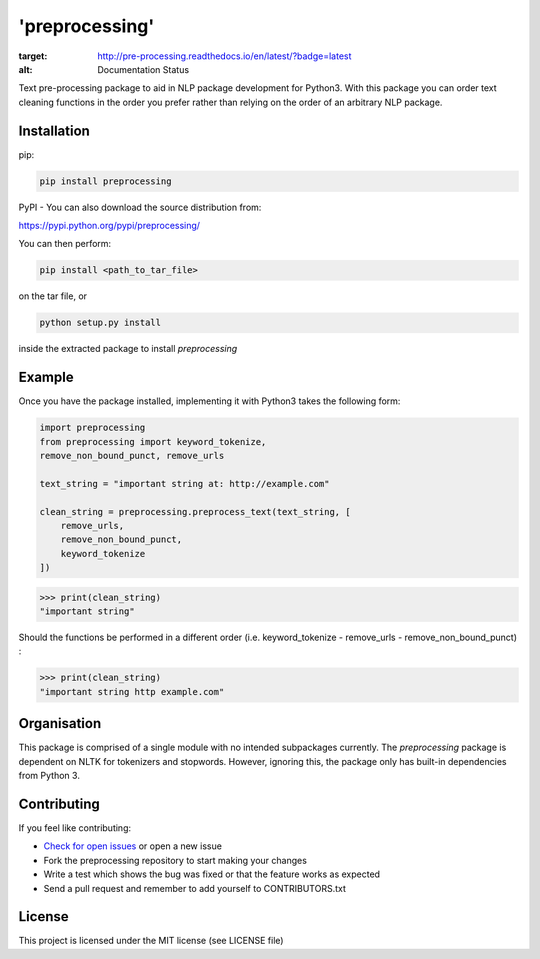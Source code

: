 'preprocessing'
===============
.. image:: https://readthedocs.org/projects/pre-processing/badge/?version=latest
:target: http://pre-processing.readthedocs.io/en/latest/?badge=latest
:alt: Documentation Status

Text pre-processing package to aid in NLP package development for Python3. With this package you can order text cleaning functions in the order you prefer rather than relying on the order of an arbitrary NLP package.

Installation
------------

pip:

.. code-block:: console

   pip install preprocessing

PyPI - You can also download the source distribution from:

`https://pypi.python.org/pypi/preprocessing/ 
<https://pypi.python.org/pypi/preprocessing/>`_

You can then perform:

.. code-block:: console

   pip install <path_to_tar_file>

on the tar file, or

.. code-block:: console
   
   python setup.py install

inside the extracted package to install *preprocessing*

Example
-------

Once you have the package installed, implementing it with Python3 takes the following form:

.. code-block:: python

   import preprocessing
   from preprocessing import keyword_tokenize, 
   remove_non_bound_punct, remove_urls

   text_string = "important string at: http://example.com"

   clean_string = preprocessing.preprocess_text(text_string, [
       remove_urls,
       remove_non_bound_punct,
       keyword_tokenize
   ])

>>> print(clean_string)
"important string"

Should the functions be performed in a different order (i.e. keyword_tokenize - remove_urls - remove_non_bound_punct) :

>>> print(clean_string)
"important string http example.com"

Organisation
------------

This package is comprised of a single module with no intended subpackages currently. The *preprocessing* package is dependent on NLTK for tokenizers and stopwords. However, ignoring this, the package only has built-in dependencies from Python 3.

Contributing
------------

If you feel like contributing:

* `Check for open issues <https://github.com/mwtmurphy/pre-processing/issues>`_ or open a new issue
* Fork the preprocessing repository to start making your changes
* Write a test which shows the bug was fixed or that the feature works as expected
* Send a pull request and remember to add yourself to CONTRIBUTORS.txt

License
-------

This project is licensed under the MIT license (see LICENSE file)
